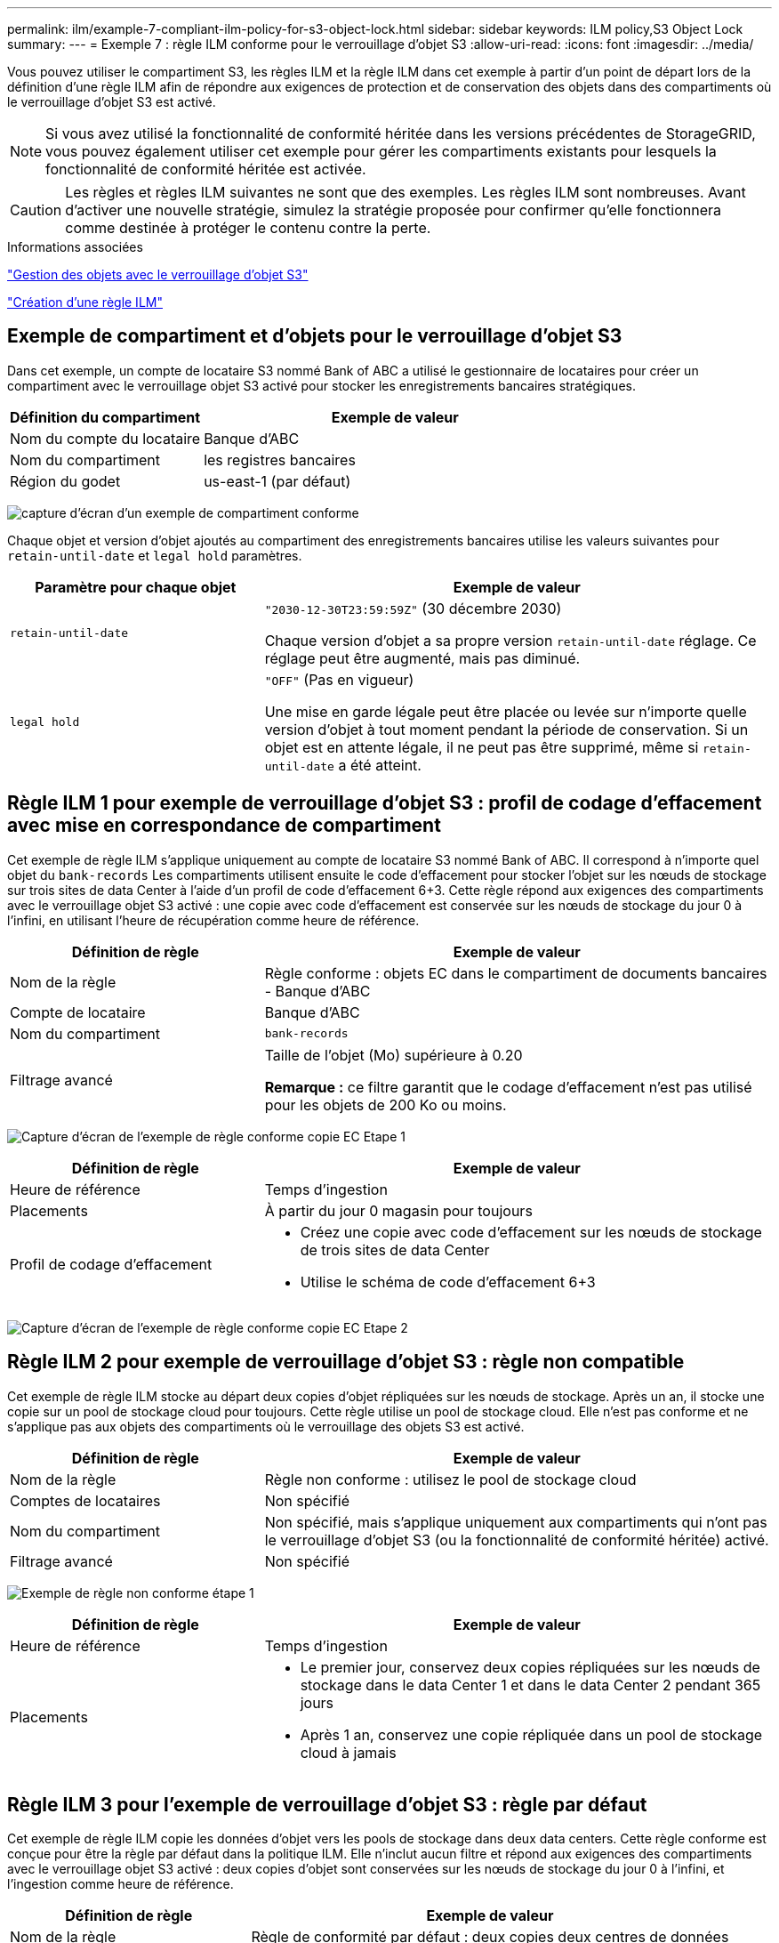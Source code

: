 ---
permalink: ilm/example-7-compliant-ilm-policy-for-s3-object-lock.html 
sidebar: sidebar 
keywords: ILM policy,S3 Object Lock 
summary:  
---
= Exemple 7 : règle ILM conforme pour le verrouillage d'objet S3
:allow-uri-read: 
:icons: font
:imagesdir: ../media/


[role="lead"]
Vous pouvez utiliser le compartiment S3, les règles ILM et la règle ILM dans cet exemple à partir d'un point de départ lors de la définition d'une règle ILM afin de répondre aux exigences de protection et de conservation des objets dans des compartiments où le verrouillage d'objet S3 est activé.


NOTE: Si vous avez utilisé la fonctionnalité de conformité héritée dans les versions précédentes de StorageGRID, vous pouvez également utiliser cet exemple pour gérer les compartiments existants pour lesquels la fonctionnalité de conformité héritée est activée.


CAUTION: Les règles et règles ILM suivantes ne sont que des exemples. Les règles ILM sont nombreuses. Avant d'activer une nouvelle stratégie, simulez la stratégie proposée pour confirmer qu'elle fonctionnera comme destinée à protéger le contenu contre la perte.

.Informations associées
link:managing-objects-with-s3-object-lock.html["Gestion des objets avec le verrouillage d'objet S3"]

link:creating-ilm-policy.html["Création d'une règle ILM"]



== Exemple de compartiment et d'objets pour le verrouillage d'objet S3

Dans cet exemple, un compte de locataire S3 nommé Bank of ABC a utilisé le gestionnaire de locataires pour créer un compartiment avec le verrouillage objet S3 activé pour stocker les enregistrements bancaires stratégiques.

[cols="1a,2a"]
|===
| Définition du compartiment | Exemple de valeur 


 a| 
Nom du compte du locataire
 a| 
Banque d'ABC



 a| 
Nom du compartiment
 a| 
les registres bancaires



 a| 
Région du godet
 a| 
us-east-1 (par défaut)

|===
image:../media/compliant_bucket.png["capture d'écran d'un exemple de compartiment conforme"]

Chaque objet et version d'objet ajoutés au compartiment des enregistrements bancaires utilise les valeurs suivantes pour `retain-until-date` et `legal hold` paramètres.

[cols="1a,2a"]
|===
| Paramètre pour chaque objet | Exemple de valeur 


 a| 
`retain-until-date`
 a| 
`"2030-12-30T23:59:59Z"` (30 décembre 2030)

Chaque version d'objet a sa propre version `retain-until-date` réglage. Ce réglage peut être augmenté, mais pas diminué.



 a| 
`legal hold`
 a| 
`"OFF"` (Pas en vigueur)

Une mise en garde légale peut être placée ou levée sur n'importe quelle version d'objet à tout moment pendant la période de conservation. Si un objet est en attente légale, il ne peut pas être supprimé, même si `retain-until-date` a été atteint.

|===


== Règle ILM 1 pour exemple de verrouillage d'objet S3 : profil de codage d'effacement avec mise en correspondance de compartiment

Cet exemple de règle ILM s'applique uniquement au compte de locataire S3 nommé Bank of ABC. Il correspond à n'importe quel objet du `bank-records` Les compartiments utilisent ensuite le code d'effacement pour stocker l'objet sur les nœuds de stockage sur trois sites de data Center à l'aide d'un profil de code d'effacement 6+3. Cette règle répond aux exigences des compartiments avec le verrouillage objet S3 activé : une copie avec code d'effacement est conservée sur les nœuds de stockage du jour 0 à l'infini, en utilisant l'heure de récupération comme heure de référence.

[cols="1a,2a"]
|===
| Définition de règle | Exemple de valeur 


 a| 
Nom de la règle
 a| 
Règle conforme : objets EC dans le compartiment de documents bancaires - Banque d'ABC



 a| 
Compte de locataire
 a| 
Banque d'ABC



 a| 
Nom du compartiment
 a| 
`bank-records`



 a| 
Filtrage avancé
 a| 
Taille de l'objet (Mo) supérieure à 0.20

*Remarque :* ce filtre garantit que le codage d'effacement n'est pas utilisé pour les objets de 200 Ko ou moins.

|===
image:../media/compliant_rule_ec_copy_step_1.png["Capture d'écran de l'exemple de règle conforme copie EC Etape 1"]

[cols="1a,2a"]
|===
| Définition de règle | Exemple de valeur 


 a| 
Heure de référence
 a| 
Temps d'ingestion



 a| 
Placements
 a| 
À partir du jour 0 magasin pour toujours



 a| 
Profil de codage d'effacement
 a| 
* Créez une copie avec code d'effacement sur les nœuds de stockage de trois sites de data Center
* Utilise le schéma de code d'effacement 6+3


|===
image:../media/compliant_rule_ec_copy_step_2.png["Capture d'écran de l'exemple de règle conforme copie EC Etape 2"]



== Règle ILM 2 pour exemple de verrouillage d'objet S3 : règle non compatible

Cet exemple de règle ILM stocke au départ deux copies d'objet répliquées sur les nœuds de stockage. Après un an, il stocke une copie sur un pool de stockage cloud pour toujours. Cette règle utilise un pool de stockage cloud. Elle n'est pas conforme et ne s'applique pas aux objets des compartiments où le verrouillage des objets S3 est activé.

[cols="1a,2a"]
|===
| Définition de règle | Exemple de valeur 


 a| 
Nom de la règle
 a| 
Règle non conforme : utilisez le pool de stockage cloud



 a| 
Comptes de locataires
 a| 
Non spécifié



 a| 
Nom du compartiment
 a| 
Non spécifié, mais s'applique uniquement aux compartiments qui n'ont pas le verrouillage d'objet S3 (ou la fonctionnalité de conformité héritée) activé.



 a| 
Filtrage avancé
 a| 
Non spécifié

|===
image:../media/ilm_example_non_compliant_rule_step_1.png["Exemple de règle non conforme étape 1"]

[cols="1a,2a"]
|===
| Définition de règle | Exemple de valeur 


 a| 
Heure de référence
 a| 
Temps d'ingestion



 a| 
Placements
 a| 
* Le premier jour, conservez deux copies répliquées sur les nœuds de stockage dans le data Center 1 et dans le data Center 2 pendant 365 jours
* Après 1 an, conservez une copie répliquée dans un pool de stockage cloud à jamais


|===


== Règle ILM 3 pour l'exemple de verrouillage d'objet S3 : règle par défaut

Cet exemple de règle ILM copie les données d'objet vers les pools de stockage dans deux data centers. Cette règle conforme est conçue pour être la règle par défaut dans la politique ILM. Elle n'inclut aucun filtre et répond aux exigences des compartiments avec le verrouillage objet S3 activé : deux copies d'objet sont conservées sur les nœuds de stockage du jour 0 à l'infini, et l'ingestion comme heure de référence.

[cols="1a,2a"]
|===
| Définition de règle | Exemple de valeur 


 a| 
Nom de la règle
 a| 
Règle de conformité par défaut : deux copies deux centres de données



 a| 
Compte de locataire
 a| 
Non spécifié



 a| 
Nom du compartiment
 a| 
Non spécifié



 a| 
Filtrage avancé
 a| 
Non spécifié

|===
image:../media/compliant_rule_2_copies_2_data_centers_1.png["capture d'écran montrant l'étape 1 de la création de la règle par défaut pour un exemple de conformité"]

[cols="1a,2a"]
|===
| Définition de règle | Exemple de valeur 


 a| 
Heure de référence
 a| 
Temps d'ingestion



 a| 
Placements
 a| 
Dès le premier jour, conservez deux copies répliquées : une sur des nœuds de stockage dans le data Center 1 et une sur des nœuds de stockage dans le data Center 2.

|===
image:../media/compliant_rule_2_copies_2_data_centers_2.png["capture d'écran montrant l'étape 2 de la création de la règle par défaut pour l'exemple de conformité"]



== Exemple de règle ILM conforme pour l'exemple de verrouillage d'objet S3

Pour créer une règle ILM protégeant efficacement tous les objets de votre système, y compris ceux des compartiments avec le verrouillage objet S3 activé, vous devez sélectionner des règles ILM qui répondent aux besoins de stockage de tous les objets. Vous devez ensuite simuler et activer la règle proposée.



=== Ajout de règles à la règle

Dans cet exemple, la politique ILM inclut trois règles ILM, dans l'ordre suivant :

. Règle conforme qui utilise le code d'effacement pour protéger les objets supérieurs à 200 Ko dans un compartiment spécifique lorsque le verrouillage objet S3 est activé. Les objets sont stockés sur les nœuds de stockage du premier jour vers toujours.
. Une règle non conforme qui crée deux copies d'objets répliquées sur les nœuds de stockage pendant un an, puis déplace une copie d'objet vers un pool de stockage cloud à tout moment. Cette règle ne s'applique pas aux compartiments avec le verrouillage d'objet S3 activé car elle utilise un pool de stockage cloud.
. La règle de conformité par défaut qui crée deux copies d'objets répliquées sur les nœuds de stockage du jour 0 à l'infini.


image::../media/compliant_policy.png[Exemple de stratégie de conformité]



=== Simulation de la règle proposée

Une fois que vous avez ajouté des règles dans la stratégie proposée, choisi une règle conforme par défaut et arrangé les autres règles, vous devez simuler la règle en testant les objets à partir du compartiment avec le verrouillage d'objet S3 activé et à partir d'autres compartiments. Par exemple, lorsque vous simulez l'exemple de règle, vous attendez à ce que les objets test soient évalués comme suit :

* La première règle correspond uniquement aux objets de test dont la taille dépasse 200 Ko dans les banques d'enregistrement du compartiment pour le locataire Bank of ABC.
* La deuxième règle fait correspondre tous les objets de tous les compartiments non conformes pour tous les autres comptes de tenant.
* La règle par défaut correspond à ces objets :
+
** Objets de 200 Ko ou plus petits dans les banques d'enregistrements du compartiment pour le locataire de la Banque d'ABC.
** Objets dans tout autre compartiment pour lequel le verrouillage objet S3 est activé pour tous les autres comptes locataires.






=== Activation de la stratégie

Si vous êtes pleinement satisfait de la nouvelle règle assurant la protection des données d'objet comme prévu, vous pouvez l'activer.
